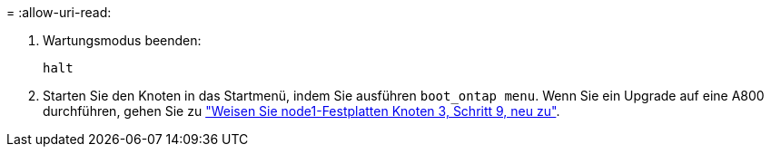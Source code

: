 = 
:allow-uri-read: 


. [[Auto_check3_steep13]]Wartungsmodus beenden:
+
`halt`

. [[step14]]Starten Sie den Knoten in das Startmenü, indem Sie ausführen `boot_ontap menu`. Wenn Sie ein Upgrade auf eine A800 durchführen, gehen Sie zu link:reassign-node1-disks-to-node3.html#reassign-node1-node3-app-step9["Weisen Sie node1-Festplatten Knoten 3, Schritt 9, neu zu"].

